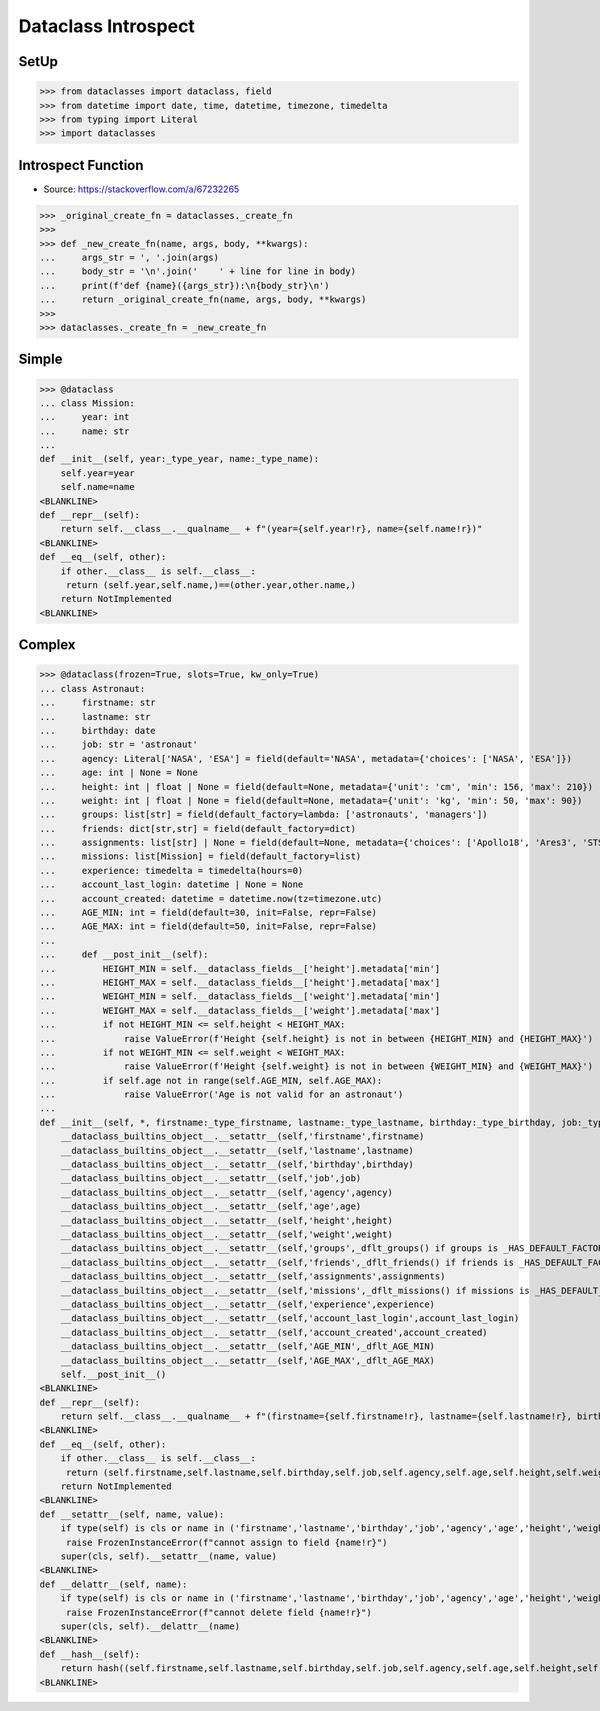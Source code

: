 Dataclass Introspect
====================


SetUp
-----
>>> from dataclasses import dataclass, field
>>> from datetime import date, time, datetime, timezone, timedelta
>>> from typing import Literal
>>> import dataclasses


Introspect Function
-------------------
* Source: https://stackoverflow.com/a/67232265

>>> _original_create_fn = dataclasses._create_fn
>>>
>>> def _new_create_fn(name, args, body, **kwargs):
...     args_str = ', '.join(args)
...     body_str = '\n'.join('    ' + line for line in body)
...     print(f'def {name}({args_str}):\n{body_str}\n')
...     return _original_create_fn(name, args, body, **kwargs)
>>>
>>> dataclasses._create_fn = _new_create_fn


Simple
------
>>> @dataclass
... class Mission:
...     year: int
...     name: str
...
def __init__(self, year:_type_year, name:_type_name):
    self.year=year
    self.name=name
<BLANKLINE>
def __repr__(self):
    return self.__class__.__qualname__ + f"(year={self.year!r}, name={self.name!r})"
<BLANKLINE>
def __eq__(self, other):
    if other.__class__ is self.__class__:
     return (self.year,self.name,)==(other.year,other.name,)
    return NotImplemented
<BLANKLINE>


Complex
-------
>>> @dataclass(frozen=True, slots=True, kw_only=True)
... class Astronaut:
...     firstname: str
...     lastname: str
...     birthday: date
...     job: str = 'astronaut'
...     agency: Literal['NASA', 'ESA'] = field(default='NASA', metadata={'choices': ['NASA', 'ESA']})
...     age: int | None = None
...     height: int | float | None = field(default=None, metadata={'unit': 'cm', 'min': 156, 'max': 210})
...     weight: int | float | None = field(default=None, metadata={'unit': 'kg', 'min': 50, 'max': 90})
...     groups: list[str] = field(default_factory=lambda: ['astronauts', 'managers'])
...     friends: dict[str,str] = field(default_factory=dict)
...     assignments: list[str] | None = field(default=None, metadata={'choices': ['Apollo18', 'Ares3', 'STS-136']})
...     missions: list[Mission] = field(default_factory=list)
...     experience: timedelta = timedelta(hours=0)
...     account_last_login: datetime | None = None
...     account_created: datetime = datetime.now(tz=timezone.utc)
...     AGE_MIN: int = field(default=30, init=False, repr=False)
...     AGE_MAX: int = field(default=50, init=False, repr=False)
...
...     def __post_init__(self):
...         HEIGHT_MIN = self.__dataclass_fields__['height'].metadata['min']
...         HEIGHT_MAX = self.__dataclass_fields__['height'].metadata['max']
...         WEIGHT_MIN = self.__dataclass_fields__['weight'].metadata['min']
...         WEIGHT_MAX = self.__dataclass_fields__['weight'].metadata['max']
...         if not HEIGHT_MIN <= self.height < HEIGHT_MAX:
...             raise ValueError(f'Height {self.height} is not in between {HEIGHT_MIN} and {HEIGHT_MAX}')
...         if not WEIGHT_MIN <= self.weight < WEIGHT_MAX:
...             raise ValueError(f'Height {self.weight} is not in between {WEIGHT_MIN} and {WEIGHT_MAX}')
...         if self.age not in range(self.AGE_MIN, self.AGE_MAX):
...             raise ValueError('Age is not valid for an astronaut')
...
def __init__(self, *, firstname:_type_firstname, lastname:_type_lastname, birthday:_type_birthday, job:_type_job=_dflt_job, agency:_type_agency=_dflt_agency, age:_type_age=_dflt_age, height:_type_height=_dflt_height, weight:_type_weight=_dflt_weight, groups:_type_groups=_HAS_DEFAULT_FACTORY, friends:_type_friends=_HAS_DEFAULT_FACTORY, assignments:_type_assignments=_dflt_assignments, missions:_type_missions=_HAS_DEFAULT_FACTORY, experience:_type_experience=_dflt_experience, account_last_login:_type_account_last_login=_dflt_account_last_login, account_created:_type_account_created=_dflt_account_created):
    __dataclass_builtins_object__.__setattr__(self,'firstname',firstname)
    __dataclass_builtins_object__.__setattr__(self,'lastname',lastname)
    __dataclass_builtins_object__.__setattr__(self,'birthday',birthday)
    __dataclass_builtins_object__.__setattr__(self,'job',job)
    __dataclass_builtins_object__.__setattr__(self,'agency',agency)
    __dataclass_builtins_object__.__setattr__(self,'age',age)
    __dataclass_builtins_object__.__setattr__(self,'height',height)
    __dataclass_builtins_object__.__setattr__(self,'weight',weight)
    __dataclass_builtins_object__.__setattr__(self,'groups',_dflt_groups() if groups is _HAS_DEFAULT_FACTORY else groups)
    __dataclass_builtins_object__.__setattr__(self,'friends',_dflt_friends() if friends is _HAS_DEFAULT_FACTORY else friends)
    __dataclass_builtins_object__.__setattr__(self,'assignments',assignments)
    __dataclass_builtins_object__.__setattr__(self,'missions',_dflt_missions() if missions is _HAS_DEFAULT_FACTORY else missions)
    __dataclass_builtins_object__.__setattr__(self,'experience',experience)
    __dataclass_builtins_object__.__setattr__(self,'account_last_login',account_last_login)
    __dataclass_builtins_object__.__setattr__(self,'account_created',account_created)
    __dataclass_builtins_object__.__setattr__(self,'AGE_MIN',_dflt_AGE_MIN)
    __dataclass_builtins_object__.__setattr__(self,'AGE_MAX',_dflt_AGE_MAX)
    self.__post_init__()
<BLANKLINE>
def __repr__(self):
    return self.__class__.__qualname__ + f"(firstname={self.firstname!r}, lastname={self.lastname!r}, birthday={self.birthday!r}, job={self.job!r}, agency={self.agency!r}, age={self.age!r}, height={self.height!r}, weight={self.weight!r}, groups={self.groups!r}, friends={self.friends!r}, assignments={self.assignments!r}, missions={self.missions!r}, experience={self.experience!r}, account_last_login={self.account_last_login!r}, account_created={self.account_created!r})"
<BLANKLINE>
def __eq__(self, other):
    if other.__class__ is self.__class__:
     return (self.firstname,self.lastname,self.birthday,self.job,self.agency,self.age,self.height,self.weight,self.groups,self.friends,self.assignments,self.missions,self.experience,self.account_last_login,self.account_created,self.AGE_MIN,self.AGE_MAX,)==(other.firstname,other.lastname,other.birthday,other.job,other.agency,other.age,other.height,other.weight,other.groups,other.friends,other.assignments,other.missions,other.experience,other.account_last_login,other.account_created,other.AGE_MIN,other.AGE_MAX,)
    return NotImplemented
<BLANKLINE>
def __setattr__(self, name, value):
    if type(self) is cls or name in ('firstname','lastname','birthday','job','agency','age','height','weight','groups','friends','assignments','missions','experience','account_last_login','account_created','AGE_MIN','AGE_MAX',):
     raise FrozenInstanceError(f"cannot assign to field {name!r}")
    super(cls, self).__setattr__(name, value)
<BLANKLINE>
def __delattr__(self, name):
    if type(self) is cls or name in ('firstname','lastname','birthday','job','agency','age','height','weight','groups','friends','assignments','missions','experience','account_last_login','account_created','AGE_MIN','AGE_MAX',):
     raise FrozenInstanceError(f"cannot delete field {name!r}")
    super(cls, self).__delattr__(name)
<BLANKLINE>
def __hash__(self):
    return hash((self.firstname,self.lastname,self.birthday,self.job,self.agency,self.age,self.height,self.weight,self.groups,self.friends,self.assignments,self.missions,self.experience,self.account_last_login,self.account_created,self.AGE_MIN,self.AGE_MAX,))
<BLANKLINE>
